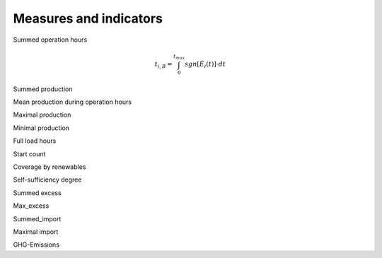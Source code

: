 Measures and indicators
=======================

Summed operation hours

.. math::

    t_{i,B} = \int_{0}^{t_{max}} sgn \left[ \dot{E}_i \left( t \right) \right] \cdot dt


Summed production

Mean production during operation hours

Maximal production

Minimal production

Full load hours

Start count


Coverage by renewables

Self-sufficiency degree

Summed excess

Max_excess

Summed_import

Maximal import

GHG-Emissions